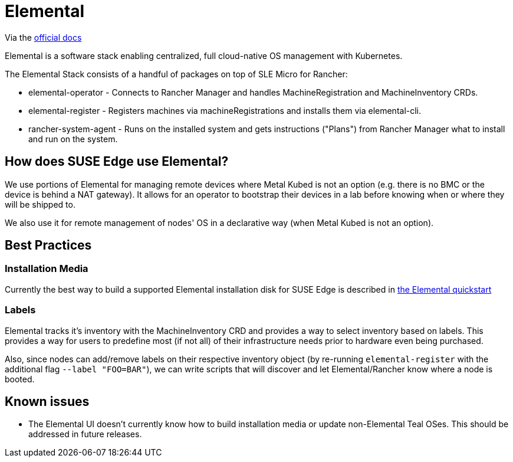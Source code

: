 = Elemental

ifdef::env-github[]
:imagesdir: ../images/
:tip-caption: :bulb:
:note-caption: :information_source:
:important-caption: :heavy_exclamation_mark:
:caution-caption: :fire:
:warning-caption: :warning:
endif::[]

Via the https://elemental.docs.rancher.com/[official docs]

Elemental is a software stack enabling centralized, full cloud-native OS management with Kubernetes.

The Elemental Stack consists of a handful of packages on top of SLE Micro for Rancher:

* elemental-operator - Connects to Rancher Manager and handles MachineRegistration and MachineInventory CRDs.
* elemental-register - Registers machines via machineRegistrations and installs them via elemental-cli.
* rancher-system-agent - Runs on the installed system and gets instructions ("Plans") from Rancher Manager what to install and run on the system.

== How does SUSE Edge use Elemental?

We use portions of Elemental for managing remote devices where Metal Kubed is not an option (e.g. there is no BMC or the device is behind a NAT gateway). 
It allows for an operator to bootstrap their devices in a lab before knowing when or where they will be shipped to. 

We also use it for remote management of nodes' OS in a declarative way (when Metal Kubed is not an option). 

== Best Practices

=== Installation Media

Currently the best way to build a supported Elemental installation disk for SUSE Edge is described in link:/docs/quickstart/elemental[the Elemental quickstart]

=== Labels 

Elemental tracks it's inventory with the MachineInventory CRD and provides a way to select inventory based on labels. This provides a way for users to predefine most (if not all) of their infrastructure needs prior to hardware even being purchased.

Also, since nodes can add/remove labels on their respective inventory object (by re-running `elemental-register` with the additional flag `--label "FOO=BAR"`), we can write scripts that will discover and let Elemental/Rancher know where a node is booted. 


== Known issues

* The Elemental UI doesn't currently know how to build installation media or update non-Elemental Teal OSes. This should be addressed in future releases. 
